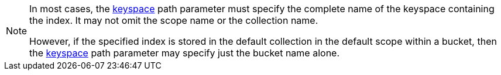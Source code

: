 [NOTE]
====
In most cases, the <<_get_index_stats_parameters,keyspace>> path parameter must specify the complete name of the keyspace containing the index.
It may not omit the scope name or the collection name.

However, if the specified index is stored in the default collection in the default scope within a bucket, then the <<_get_index_stats_parameters,keyspace>> path parameter may specify just the bucket name alone.
====
